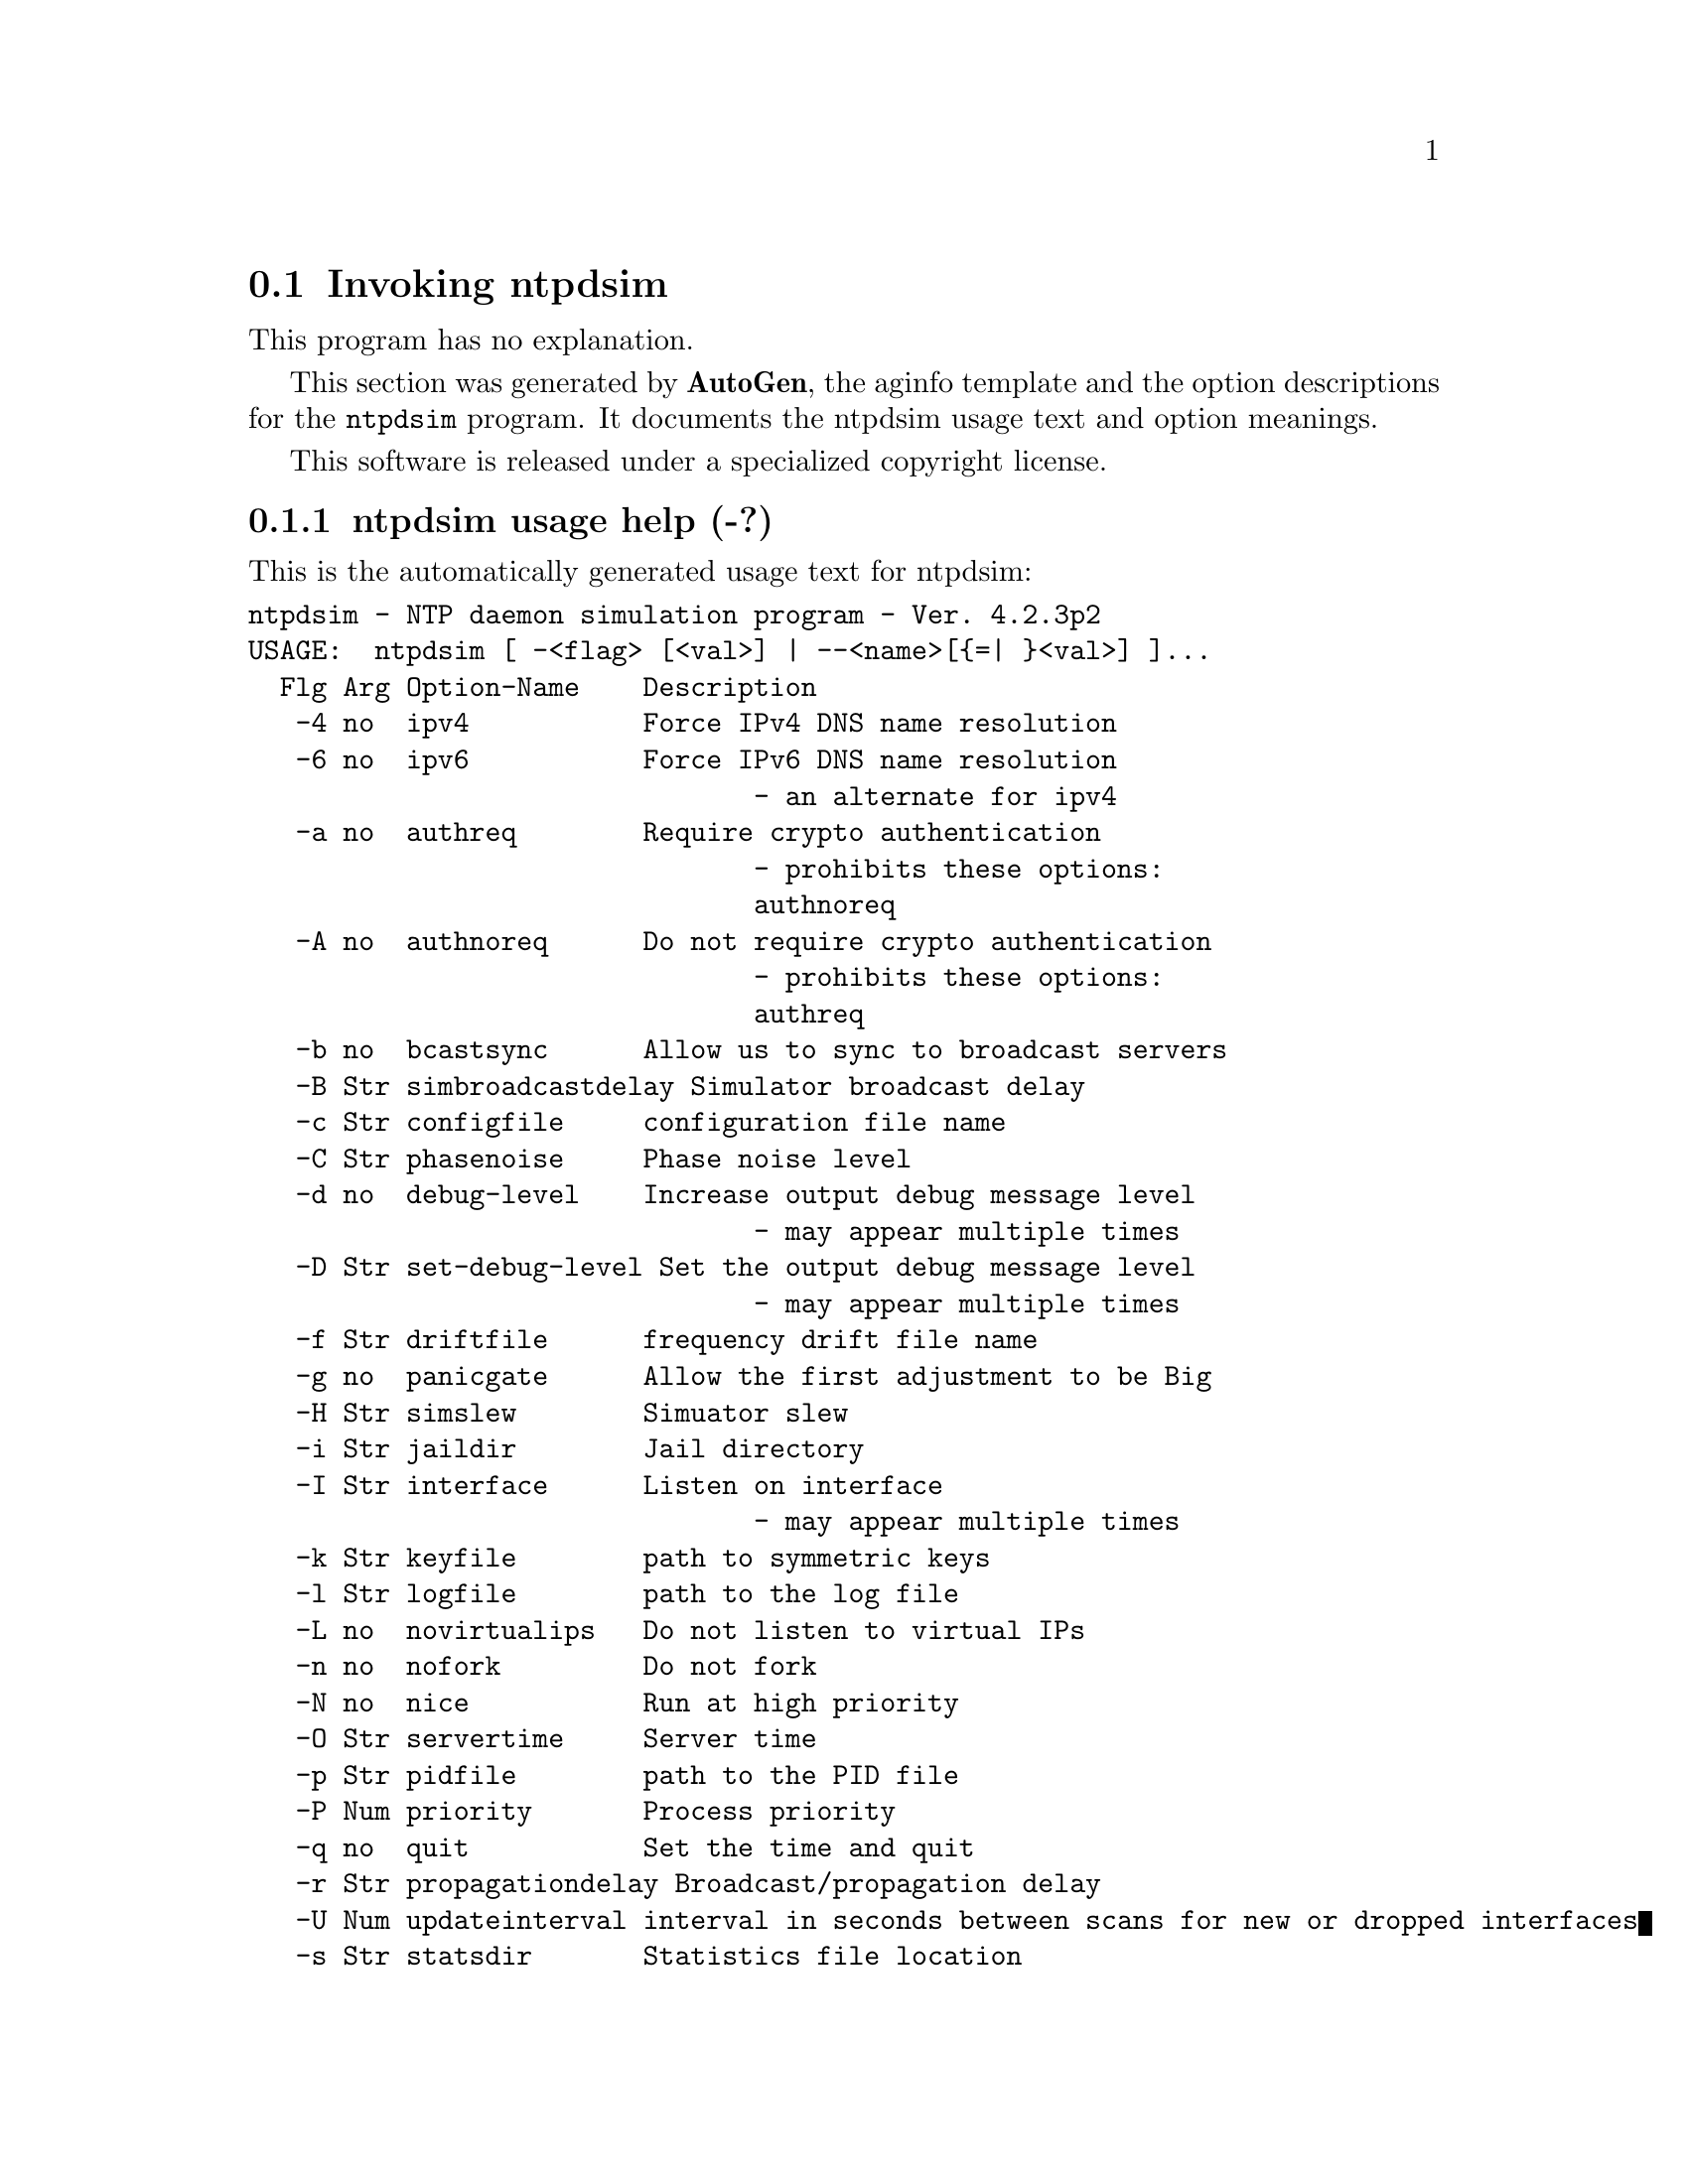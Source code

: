 @node ntpdsim Invocation
@section Invoking ntpdsim
@pindex ntpdsim
@cindex NTP daemon simulation program
@ignore
#  -*- buffer-read-only: t -*- vi: set ro:
# 
# DO NOT EDIT THIS FILE   (ntpdsim-opts.texi)
# 
# It has been AutoGen-ed  Thursday October 12, 2006 at 07:32:52 AM EDT
# From the definitions    ntpdsim-opts.def
# and the template file   aginfo.tpl
@end ignore
This program has no explanation.



This section was generated by @strong{AutoGen},
the aginfo template and the option descriptions for the @command{ntpdsim} program.  It documents the ntpdsim usage text and option meanings.

This software is released under a specialized copyright license.

@menu
* ntpdsim usage::                  ntpdsim usage help (-?)
* ntpdsim authnoreq::              authnoreq option (-A)
* ntpdsim authreq::                authreq option (-a)
* ntpdsim bcastsync::              bcastsync option (-b)
* ntpdsim configfile::             configfile option (-c)
* ntpdsim debug-level::            debug-level option (-d)
* ntpdsim driftfile::              driftfile option (-f)
* ntpdsim dvar::                   dvar option (-V)
* ntpdsim endsimtime::             endsimtime option (-S)
* ntpdsim freqerr::                freqerr option (-T)
* ntpdsim interface::              interface option (-I)
* ntpdsim ipv4::                   ipv4 option (-4)
* ntpdsim ipv6::                   ipv6 option (-6)
* ntpdsim jaildir::                jaildir option (-i)
* ntpdsim keyfile::                keyfile option (-k)
* ntpdsim logfile::                logfile option (-l)
* ntpdsim modifymmtimer::          modifymmtimer option (-M)
* ntpdsim ndelay::                 ndelay option (-Y)
* ntpdsim nice::                   nice option (-N)
* ntpdsim nofork::                 nofork option (-n)
* ntpdsim novirtualips::           novirtualips option (-L)
* ntpdsim panicgate::              panicgate option (-g)
* ntpdsim pdelay::                 pdelay option (-Z)
* ntpdsim phasenoise::             phasenoise option (-C)
* ntpdsim pidfile::                pidfile option (-p)
* ntpdsim priority::               priority option (-P)
* ntpdsim propagationdelay::       propagationdelay option (-r)
* ntpdsim quit::                   quit option (-q)
* ntpdsim servertime::             servertime option (-O)
* ntpdsim set-debug-level::        set-debug-level option (-D)
* ntpdsim simbroadcastdelay::      simbroadcastdelay option (-B)
* ntpdsim simslew::                simslew option (-H)
* ntpdsim slew::                   slew option (-x)
* ntpdsim statsdir::               statsdir option (-s)
* ntpdsim trustedkey::             trustedkey option (-t)
* ntpdsim updateinterval::         updateinterval option (-U)
* ntpdsim user::                   user option (-u)
* ntpdsim var::                    var option (-v)
* ntpdsim walknoise::              walknoise option (-W)
@end menu

@node ntpdsim usage
@subsection ntpdsim usage help (-?)
@cindex ntpdsim usage

This is the automatically generated usage text for ntpdsim:

@exampleindent 0
@example
ntpdsim - NTP daemon simulation program - Ver. 4.2.3p2
USAGE:  ntpdsim [ -<flag> [<val>] | --<name>[@{=| @}<val>] ]...
  Flg Arg Option-Name    Description
   -4 no  ipv4           Force IPv4 DNS name resolution
   -6 no  ipv6           Force IPv6 DNS name resolution
                                - an alternate for ipv4
   -a no  authreq        Require crypto authentication
                                - prohibits these options:
                                authnoreq
   -A no  authnoreq      Do not require crypto authentication
                                - prohibits these options:
                                authreq
   -b no  bcastsync      Allow us to sync to broadcast servers
   -B Str simbroadcastdelay Simulator broadcast delay
   -c Str configfile     configuration file name
   -C Str phasenoise     Phase noise level
   -d no  debug-level    Increase output debug message level
                                - may appear multiple times
   -D Str set-debug-level Set the output debug message level
                                - may appear multiple times
   -f Str driftfile      frequency drift file name
   -g no  panicgate      Allow the first adjustment to be Big
   -H Str simslew        Simuator slew
   -i Str jaildir        Jail directory
   -I Str interface      Listen on interface
                                - may appear multiple times
   -k Str keyfile        path to symmetric keys
   -l Str logfile        path to the log file
   -L no  novirtualips   Do not listen to virtual IPs
   -n no  nofork         Do not fork
   -N no  nice           Run at high priority
   -O Str servertime     Server time
   -p Str pidfile        path to the PID file
   -P Num priority       Process priority
   -q no  quit           Set the time and quit
   -r Str propagationdelay Broadcast/propagation delay
   -U Num updateinterval interval in seconds between scans for new or dropped interfaces
   -s Str statsdir       Statistics file location
   -S Str endsimtime     Simulation end time
   -t Str trustedkey     Trusted key number
                                - may appear multiple times
   -T Str freqerr        Simulation frequency error
   -W Str walknoise      Simulation random walk noise
   -u Str user           Run as userid (or userid:groupid)
   -v Str var            make ARG an ntp variable (RW)
                                - may appear multiple times
   -V Str dvar           make ARG an ntp variable (RW|DEF)
                                - may appear multiple times
   -x Str slew           Slew up to 600 seconds
   -Y Str ndelay         Simulation network delay
   -Z Str pdelay         Simulation processing delay
   -v opt version        Output version information and exit
   -? no  help           Display usage information and exit
   -! no  more-help      Extended usage information passed thru pager
   -> opt save-opts      Save the option state to a config file
   -< Str load-opts      Load options from a config file
                                - disabled as --no-load-opts
                                - may appear multiple times

Options are specified by doubled hyphens and their name
or by a single hyphen and the flag character.

The following option preset mechanisms are supported:
 - reading file /users/stenn/.ntprc
 - reading file /deacon/backroom/snaps/ntp-dev/ntpd/.ntprc
 - reading file /users/stenn/.ntprc
 - reading file /deacon/backroom/snaps/ntp-dev/ntpd/.ntprc
 - examining environment variables named NTPDSIM_*



please send bug reports to:  http://bugs.ntp.isc.org, bugs@@ntp.org
@end example
@exampleindent 4

@node ntpdsim ipv4
@subsection ipv4 option (-4)
@cindex ntpdsim-ipv4

This is the ``force ipv4 dns name resolution'' option.

This option has some usage constraints.  It:
@itemize @bullet
@item
is a member of the ipv4 class of options.
@end itemize

Force DNS resolution of following host names on the command line
to the IPv4 namespace.

@node ntpdsim ipv6
@subsection ipv6 option (-6)
@cindex ntpdsim-ipv6

This is the ``force ipv6 dns name resolution'' option.

This option has some usage constraints.  It:
@itemize @bullet
@item
is a member of the ipv4 class of options.
@end itemize

Force DNS resolution of following host names on the command line
to the IPv6 namespace.

@node ntpdsim authreq
@subsection authreq option (-a)
@cindex ntpdsim-authreq

This is the ``require crypto authentication'' option.

This option has some usage constraints.  It:
@itemize @bullet
@item
must not appear in combination with any of the following options:
authnoreq.
@end itemize

Require cryptographic authentication for broadcast client,
multicast client and symmetric passive associations.
This is the default.

@node ntpdsim authnoreq
@subsection authnoreq option (-A)
@cindex ntpdsim-authnoreq

This is the ``do not require crypto authentication'' option.

This option has some usage constraints.  It:
@itemize @bullet
@item
must not appear in combination with any of the following options:
authreq.
@end itemize

Do not require cryptographic authentication for broadcast client,
multicast client and symmetric passive associations.
This is almost never a good idea.

@node ntpdsim bcastsync
@subsection bcastsync option (-b)
@cindex ntpdsim-bcastsync

This is the ``allow us to sync to broadcast servers'' option.


@node ntpdsim simbroadcastdelay
@subsection simbroadcastdelay option (-B)
@cindex ntpdsim-simbroadcastdelay

This is the ``simulator broadcast delay'' option.


@node ntpdsim configfile
@subsection configfile option (-c)
@cindex ntpdsim-configfile

This is the ``configuration file name'' option.
The name and path of the configuration file,
/etc/ntp.conf
by default.

@node ntpdsim phasenoise
@subsection phasenoise option (-C)
@cindex ntpdsim-phasenoise

This is the ``phase noise level'' option.


@node ntpdsim debug-level
@subsection debug-level option (-d)
@cindex ntpdsim-debug-level

This is the ``increase output debug message level'' option.

This option has some usage constraints.  It:
@itemize @bullet
@item
may appear an unlimited number of times.
@item
must be compiled in by defining @code{DEBUG} during the compilation.
@end itemize

Increase the debugging message output level.

@node ntpdsim set-debug-level
@subsection set-debug-level option (-D)
@cindex ntpdsim-set-debug-level

This is the ``set the output debug message level'' option.

This option has some usage constraints.  It:
@itemize @bullet
@item
may appear an unlimited number of times.
@item
must be compiled in by defining @code{DEBUG} during the compilation.
@end itemize

Set the output debugging level.  Can be supplied multiple times,
but each overrides the previous value(s).

@node ntpdsim driftfile
@subsection driftfile option (-f)
@cindex ntpdsim-driftfile

This is the ``frequency drift file name'' option.
The name and path of the frequency file,
/etc/ntp.drift
by default.
This is the same operation as the
driftfile driftfile
configuration specification in the 
/etc/ntp.conf
file.

@node ntpdsim panicgate
@subsection panicgate option (-g)
@cindex ntpdsim-panicgate

This is the ``allow the first adjustment to be big'' option.
Normally,
ntpd
exits with a message to the system log if the offset exceeds the panic threshold, which is 1000 s by default. This option allows the time to be set to any value without restriction; however, this can happen only once. If the threshold is exceeded after that,
ntpd
will exit with a message to the system log. This option can be used with the
-q
and
-x
options.
See the
tinker
configuration file directive for other options.

@node ntpdsim simslew
@subsection simslew option (-H)
@cindex ntpdsim-simslew

This is the ``simuator slew'' option.


@node ntpdsim jaildir
@subsection jaildir option (-i)
@cindex ntpdsim-jaildir

This is the ``jail directory'' option.
Chroot the server to the directory
jaildir
.
This option also implies that the server attempts to drop root privileges at startup (otherwise, chroot gives very little additional security), and it is only available if the OS supports to run the server without full root privileges.
You may need to also specify a
-u
option.

@node ntpdsim interface
@subsection interface option (-I)
@cindex ntpdsim-interface

This is the ``listen on interface'' option.

This option has some usage constraints.  It:
@itemize @bullet
@item
may appear an unlimited number of times.
@end itemize



@node ntpdsim keyfile
@subsection keyfile option (-k)
@cindex ntpdsim-keyfile

This is the ``path to symmetric keys'' option.
Specify the name and path of the symmetric key file.
/etc/ntp.keys
is the default.
This is the same operation as the
keys keyfile
configuration file directive.

@node ntpdsim logfile
@subsection logfile option (-l)
@cindex ntpdsim-logfile

This is the ``path to the log file'' option.
Specify the name and path of the log file.
The default is the system log file.
This is the same operation as the
logfile logfile
configuration file directive.

@node ntpdsim novirtualips
@subsection novirtualips option (-L)
@cindex ntpdsim-novirtualips

This is the ``do not listen to virtual ips'' option.
Do not listen to virtual IPs. The default is to listen.

@node ntpdsim modifymmtimer
@subsection modifymmtimer option (-M)
@cindex ntpdsim-modifymmtimer

This is the ``modify multimedia timer (windows only)'' option.

This option has some usage constraints.  It:
@itemize @bullet
@item
must be compiled in by defining @code{SYS_WINNT} during the compilation.
@end itemize

Set the Windows Multimedia Timer to highest resolution.

@node ntpdsim nofork
@subsection nofork option (-n)
@cindex ntpdsim-nofork

This is the ``do not fork'' option.


@node ntpdsim nice
@subsection nice option (-N)
@cindex ntpdsim-nice

This is the ``run at high priority'' option.
To the extent permitted by the operating system, run
ntpd
at the highest priority.

@node ntpdsim servertime
@subsection servertime option (-O)
@cindex ntpdsim-servertime

This is the ``server time'' option.


@node ntpdsim pidfile
@subsection pidfile option (-p)
@cindex ntpdsim-pidfile

This is the ``path to the pid file'' option.
Specify the name and path of the file used to record
ntpd's
process ID.
This is the same operation as the
pidfile pidfile
configuration file directive.

@node ntpdsim priority
@subsection priority option (-P)
@cindex ntpdsim-priority

This is the ``process priority'' option.
To the extent permitted by the operating system, run
ntpd
at the specified
sched_setscheduler(SCHED_FIFO)
priority.

@node ntpdsim quit
@subsection quit option (-q)
@cindex ntpdsim-quit

This is the ``set the time and quit'' option.
ntpd
will exit just after the first time the clock is set. This behavior mimics that of the
ntpdate
program, which is to be retired.
The
-g
and
-x
options can be used with this option.
Note: The kernel time discipline is disabled with this option.

@node ntpdsim propagationdelay
@subsection propagationdelay option (-r)
@cindex ntpdsim-propagationdelay

This is the ``broadcast/propagation delay'' option.
Specify the default propagation delay from the broadcast/multicast server to this client. This is necessary only if the delay cannot be computed automatically by the protocol.

@node ntpdsim updateinterval
@subsection updateinterval option (-U)
@cindex ntpdsim-updateinterval

This is the ``interval in seconds between scans for new or dropped interfaces'' option.
Give the time in seconds between two scans for new or dropped interfaces.
For systems with routing socket support the scans will be performed shortly after the interface change
has been detected by the system.
Use 0 to disable scanning. 60 seconds is the minimum time between scans.

@node ntpdsim statsdir
@subsection statsdir option (-s)
@cindex ntpdsim-statsdir

This is the ``statistics file location'' option.
Specify the directory path for files created by the statistics facility.
This is the same operation as the
statsdir statsdir
configuration file directive.

@node ntpdsim endsimtime
@subsection endsimtime option (-S)
@cindex ntpdsim-endsimtime

This is the ``simulation end time'' option.


@node ntpdsim trustedkey
@subsection trustedkey option (-t)
@cindex ntpdsim-trustedkey

This is the ``trusted key number'' option.

This option has some usage constraints.  It:
@itemize @bullet
@item
may appear an unlimited number of times.
@end itemize

Add a key number to the trusted key list.

@node ntpdsim freqerr
@subsection freqerr option (-T)
@cindex ntpdsim-freqerr

This is the ``simulation frequency error'' option.


@node ntpdsim walknoise
@subsection walknoise option (-W)
@cindex ntpdsim-walknoise

This is the ``simulation random walk noise'' option.


@node ntpdsim user
@subsection user option (-u)
@cindex ntpdsim-user

This is the ``run as userid (or userid:groupid)'' option.
Specify a user, and optionally a group, to switch to.
This option is only available if the OS supports to run the server without full root privileges.
Currently, this option is supported under NetBSD (configure with
--enable-clockctl
) and Linux (configure with
--enable-linuxcaps
).

@node ntpdsim var
@subsection var option (-v)
@cindex ntpdsim-var

This is the ``make arg an ntp variable (rw)'' option.

This option has some usage constraints.  It:
@itemize @bullet
@item
may appear an unlimited number of times.
@end itemize



@node ntpdsim dvar
@subsection dvar option (-V)
@cindex ntpdsim-dvar

This is the ``make arg an ntp variable (rw|def)'' option.

This option has some usage constraints.  It:
@itemize @bullet
@item
may appear an unlimited number of times.
@end itemize



@node ntpdsim slew
@subsection slew option (-x)
@cindex ntpdsim-slew

This is the ``slew up to 600 seconds'' option.
Normally, the time is slewed if the offset is less than the step threshold, which is 128 ms by default, and stepped if above the threshold.
This option sets the threshold to 600 s, which is well within the accuracy window to set the clock manually.
Note: Since the slew rate of typical Unix kernels is limited to 0.5 ms/s, each second of adjustment requires an amortization interval of 2000 s.
Thus, an adjustment as much as 600 s will take almost 14 days to complete.
This option can be used with the
-g
and
-q
options.
See the
tinker
configuration file directive for other options.
Note: The kernel time discipline is disabled with this option.

@node ntpdsim ndelay
@subsection ndelay option (-Y)
@cindex ntpdsim-ndelay

This is the ``simulation network delay'' option.


@node ntpdsim pdelay
@subsection pdelay option (-Z)
@cindex ntpdsim-pdelay

This is the ``simulation processing delay'' option.

